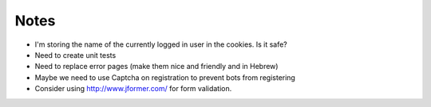 Notes
=====

* I'm storing the name of the currently logged in user in the cookies. Is it safe?
* Need to create unit tests
* Need to replace error pages (make them nice and friendly and in Hebrew)
* Maybe we need to use Captcha on registration to prevent bots from registering
* Consider using http://www.jformer.com/ for form validation.
